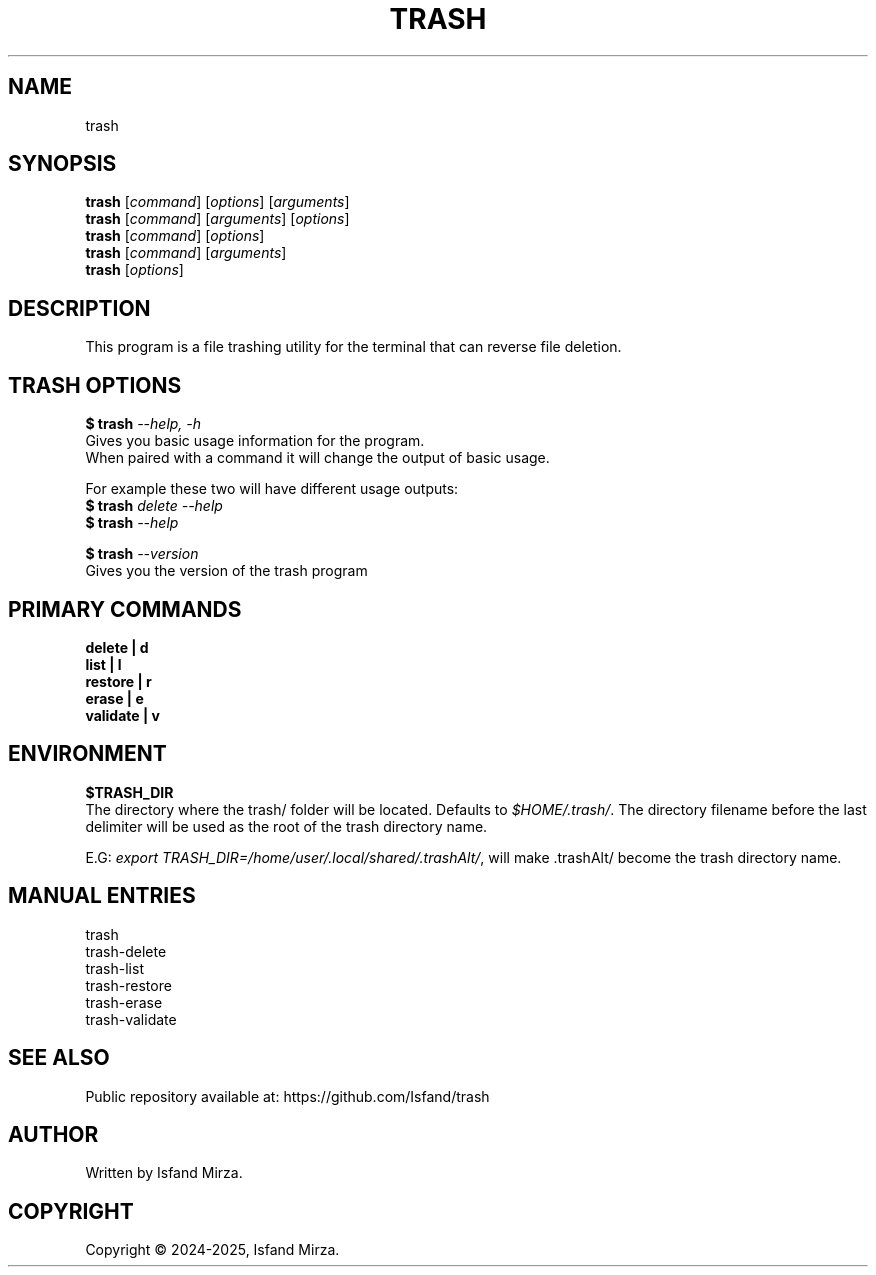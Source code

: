 .nh
.TH TRASH 1 "0.10.0" TRASH "User Manuals"
.SH \fBNAME\fR
trash
.SH \fBSYNOPSIS\fR
\fBtrash\fP [\fIcommand\fP] [\fIoptions\fP] [\fIarguments\fP]
.br
\fBtrash\fP [\fIcommand\fP] [\fIarguments\fP] [\fIoptions\fP]
.br
\fBtrash\fP [\fIcommand\fP] [\fIoptions\fP]
.br
\fBtrash\fP [\fIcommand\fP] [\fIarguments\fP]
.br
\fBtrash\fP [\fIoptions\fP]
.br
.SH \fBDESCRIPTION\fR
This program is a file trashing utility for the terminal that can reverse file deletion.
.SH \fBTRASH OPTIONS\fR
.PP
\fB$ trash\fP \fI--help, -h\fP
.br
Gives you basic usage information for the program.
.br
When paired with a command it will change the output of basic usage.

For example these two will have different usage outputs:
.br 
\fB$ trash\fP \fIdelete --help\fP
.br
\fB$ trash\fP \fI--help\fP

\fB$ trash\fP \fI--version\fR
.br
Gives you the version of the trash program
.SH \fBPRIMARY COMMANDS\fR
\fBdelete   | d\fR
.br
\fBlist     | l\fR
.br
\fBrestore  | r\fR
.br
\fBerase    | e\fR
.br
\fBvalidate | v\fR
.SH \fBENVIRONMENT\fR
\fB$TRASH_DIR\fR
.br
The directory where the trash/ folder will be located. Defaults to \fI$HOME/.trash/\fP\&. The directory filename before the last delimiter will be used as the root of the trash directory name.
.PP
E.G:
\fIexport TRASH_DIR=/home/user/.local/shared/.trashAlt/\fP\&, will make .trashAlt/ become the trash directory name.
.PP
.SH \fBMANUAL ENTRIES\fR
trash
.br
trash-delete
.br
trash-list
.br
trash-restore
.br
trash-erase
.br
trash-validate
.SH SEE ALSO
Public repository available at: https://github.com/Isfand/trash
.SH AUTHOR
Written by Isfand Mirza.
.SH COPYRIGHT
Copyright © 2024-2025, Isfand Mirza.
